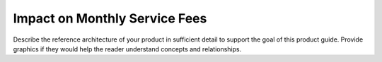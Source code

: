 .. _impact-on-fees:

==============================
Impact on Monthly Service Fees
==============================

Describe the reference architecture of your product in sufficient
detail to support the goal of this product guide. Provide graphics if
they would help the reader understand concepts and relationships.
